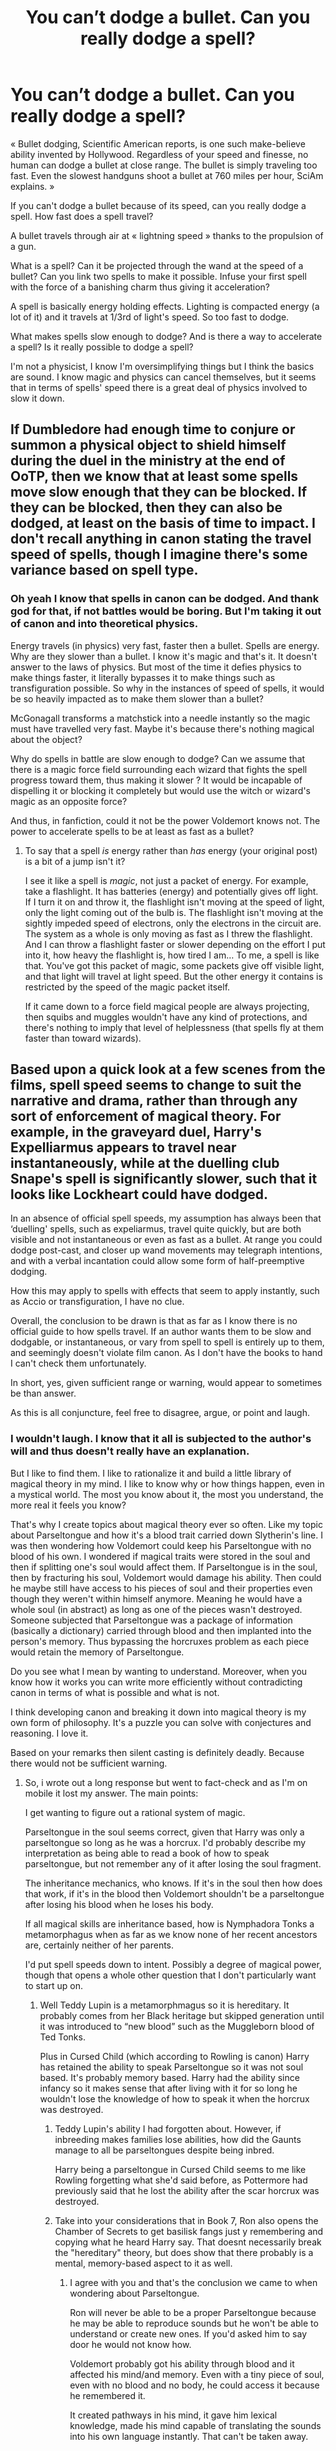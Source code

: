 #+TITLE: You can’t dodge a bullet. Can you really dodge a spell?

* You can’t dodge a bullet. Can you really dodge a spell?
:PROPERTIES:
:Author: OliverBellwood
:Score: 18
:DateUnix: 1579725460.0
:DateShort: 2020-Jan-23
:END:
« Bullet dodging, Scientific American reports, is one such make-believe ability invented by Hollywood. Regardless of your speed and finesse, no human can dodge a bullet at close range. The bullet is simply traveling too fast. Even the slowest handguns shoot a bullet at 760 miles per hour, SciAm explains. »

If you can't dodge a bullet because of its speed, can you really dodge a spell. How fast does a spell travel?

A bullet travels through air at « lightning speed » thanks to the propulsion of a gun.

What is a spell? Can it be projected through the wand at the speed of a bullet? Can you link two spells to make it possible. Infuse your first spell with the force of a banishing charm thus giving it acceleration?

A spell is basically energy holding effects. Lighting is compacted energy (a lot of it) and it travels at 1/3rd of light's speed. So too fast to dodge.

What makes spells slow enough to dodge? And is there a way to accelerate a spell? Is it really possible to dodge a spell?

I'm not a physicist, I know I'm oversimplifying things but I think the basics are sound. I know magic and physics can cancel themselves, but it seems that in terms of spells' speed there is a great deal of physics involved to slow it down.


** If Dumbledore had enough time to conjure or summon a physical object to shield himself during the duel in the ministry at the end of OoTP, then we know that at least some spells move slow enough that they can be blocked. If they can be blocked, then they can also be dodged, at least on the basis of time to impact. I don't recall anything in canon stating the travel speed of spells, though I imagine there's some variance based on spell type.
:PROPERTIES:
:Author: girlikecupcake
:Score: 40
:DateUnix: 1579726164.0
:DateShort: 2020-Jan-23
:END:

*** Oh yeah I know that spells in canon can be dodged. And thank god for that, if not battles would be boring. But I'm taking it out of canon and into theoretical physics.

Energy travels (in physics) very fast, faster then a bullet. Spells are energy. Why are they slower than a bullet. I know it's magic and that's it. It doesn't answer to the laws of physics. But most of the time it defies physics to make things faster, it literally bypasses it to make things such as transfiguration possible. So why in the instances of speed of spells, it would be so heavily impacted as to make them slower than a bullet?

McGonagall transforms a matchstick into a needle instantly so the magic must have travelled very fast. Maybe it's because there's nothing magical about the object?

Why do spells in battle are slow enough to dodge? Can we assume that there is a magic force field surrounding each wizard that fights the spell progress toward them, thus making it slower ? It would be incapable of dispelling it or blocking it completely but would use the witch or wizard's magic as an opposite force?

And thus, in fanfiction, could it not be the power Voldemort knows not. The power to accelerate spells to be at least as fast as a bullet?
:PROPERTIES:
:Author: OliverBellwood
:Score: 3
:DateUnix: 1579726927.0
:DateShort: 2020-Jan-23
:END:

**** To say that a spell /is/ energy rather than /has/ energy (your original post) is a bit of a jump isn't it?

I see it like a spell is /magic/, not just a packet of energy. For example, take a flashlight. It has batteries (energy) and potentially gives off light. If I turn it on and throw it, the flashlight isn't moving at the speed of light, only the light coming out of the bulb is. The flashlight isn't moving at the sightly impeded speed of electrons, only the electrons in the circuit are. The system as a whole is only moving as fast as I threw the flashlight. And I can throw a flashlight faster or slower depending on the effort I put into it, how heavy the flashlight is, how tired I am... To me, a spell is like that. You've got this packet of magic, some packets give off visible light, and that light will travel at light speed. But the other energy it contains is restricted by the speed of the magic packet itself.

If it came down to a force field magical people are always projecting, then squibs and muggles wouldn't have any kind of protections, and there's nothing to imply that level of helplessness (that spells fly at them faster than toward wizards).
:PROPERTIES:
:Author: girlikecupcake
:Score: 28
:DateUnix: 1579728671.0
:DateShort: 2020-Jan-23
:END:


** Based upon a quick look at a few scenes from the films, spell speed seems to change to suit the narrative and drama, rather than through any sort of enforcement of magical theory. For example, in the graveyard duel, Harry's Expelliarmus appears to travel near instantaneously, while at the duelling club Snape's spell is significantly slower, such that it looks like Lockheart could have dodged.

In an absence of official spell speeds, my assumption has always been that ‘duelling' spells, such as expeliarmus, travel quite quickly, but are both visible and not instantaneous or even as fast as a bullet. At range you could dodge post-cast, and closer up wand movements may telegraph intentions, and with a verbal incantation could allow some form of half-preemptive dodging.

How this may apply to spells with effects that seem to apply instantly, such as Accio or transfiguration, I have no clue.

Overall, the conclusion to be drawn is that as far as I know there is no official guide to how spells travel. If an author wants them to be slow and dodgable, or instantaneous, or vary from spell to spell is entirely up to them, and seemingly doesn't violate film canon. As I don't have the books to hand I can't check them unfortunately.

In short, yes, given sufficient range or warning, would appear to sometimes be than answer.

As this is all conjuncture, feel free to disagree, argue, or point and laugh.
:PROPERTIES:
:Author: F15hface
:Score: 9
:DateUnix: 1579726909.0
:DateShort: 2020-Jan-23
:END:

*** I wouldn't laugh. I know that it all is subjected to the author's will and thus doesn't really have an explanation.

But I like to find them. I like to rationalize it and build a little library of magical theory in my mind. I like to know why or how things happen, even in a mystical world. The most you know about it, the most you understand, the more real it feels you know?

That's why I create topics about magical theory ever so often. Like my topic about Parseltongue and how it's a blood trait carried down Slytherin's line. I was then wondering how Voldemort could keep his Parseltongue with no blood of his own. I wondered if magical traits were stored in the soul and then if splitting one's soul would affect them. If Parseltongue is in the soul, then by fracturing his soul, Voldemort would damage his ability. Then could he maybe still have access to his pieces of soul and their properties even though they weren't within himself anymore. Meaning he would have a whole soul (in abstract) as long as one of the pieces wasn't destroyed. Someone subjected that Parseltongue was a package of information (basically a dictionary) carried through blood and then implanted into the person's memory. Thus bypassing the horcruxes problem as each piece would retain the memory of Parseltongue.

Do you see what I mean by wanting to understand. Moreover, when you know how it works you can write more efficiently without contradicting canon in terms of what is possible and what is not.

I think developing canon and breaking it down into magical theory is my own form of philosophy. It's a puzzle you can solve with conjectures and reasoning. I love it.

Based on your remarks then silent casting is definitely deadly. Because there would not be sufficient warning.
:PROPERTIES:
:Author: OliverBellwood
:Score: 2
:DateUnix: 1579728003.0
:DateShort: 2020-Jan-23
:END:

**** So, i wrote out a long response but went to fact-check and as I'm on mobile it lost my answer. The main points:

I get wanting to figure out a rational system of magic.

Parseltongue in the soul seems correct, given that Harry was only a parseltongue so long as he was a horcrux. I'd probably describe my interpretation as being able to read a book of how to speak parseltongue, but not remember any of it after losing the soul fragment.

The inheritance mechanics, who knows. If it's in the soul then how does that work, if it's in the blood then Voldemort shouldn't be a parseltongue after losing his blood when he loses his body.

If all magical skills are inheritance based, how is Nymphadora Tonks a metamorphagus when as far as we know none of her recent ancestors are, certainly neither of her parents.

I'd put spell speeds down to intent. Possibly a degree of magical power, though that opens a whole other question that I don't particularly want to start up on.
:PROPERTIES:
:Author: F15hface
:Score: 1
:DateUnix: 1579729152.0
:DateShort: 2020-Jan-23
:END:

***** Well Teddy Lupin is a metamorphmagus so it is hereditary. It probably comes from her Black heritage but skipped generation until it was introduced to “new blood” such as the Muggleborn blood of Ted Tonks.

Plus in Cursed Child (which according to Rowling is canon) Harry has retained the ability to speak Parseltongue so it was not soul based. It's probably memory based. Harry had the ability since infancy so it makes sense that after living with it for so long he wouldn't lose the knowledge of how to speak it when the horcrux was destroyed.
:PROPERTIES:
:Author: OliverBellwood
:Score: 2
:DateUnix: 1579730799.0
:DateShort: 2020-Jan-23
:END:

****** Teddy Lupin's ability I had forgotten about. However, if inbreeding makes families lose abilities, how did the Gaunts manage to all be parseltongues despite being inbred.

Harry being a parseltongue in Cursed Child seems to me like Rowling forgetting what she'd said before, as Pottermore had previously said that he lost the ability after the scar horcrux was destroyed.
:PROPERTIES:
:Author: F15hface
:Score: 1
:DateUnix: 1579731791.0
:DateShort: 2020-Jan-23
:END:


****** Take into your considerations that in Book 7, Ron also opens the Chamber of Secrets to get basilisk fangs just y remembering and copying what he heard Harry say. That doesnt necessarily break the "hereditary" theory, but does show that there probably is a mental, memory-based aspect to it as well.
:PROPERTIES:
:Author: phenox1707
:Score: 1
:DateUnix: 1579740472.0
:DateShort: 2020-Jan-23
:END:

******* I agree with you and that's the conclusion we came to when wondering about Parseltongue.

Ron will never be able to be a proper Parseltongue because he may be able to reproduce sounds but he won't be able to understand or create new ones. If you'd asked him to say door he would not know how.

Voldemort probably got his ability through blood and it affected his mind/and memory. Even with a tiny piece of soul, even with no blood and no body, he could access it because he remembered it.

It created pathways in his mind, it gave him lexical knowledge, made his mind capable of translating the sounds into his own language instantly. That can't be taken away.

I learned English and there's a few chance for me to forget the language after using it for most of my life.

To me the ability is implanted by magic in the mind of someone. The magic would be blood-oriented, meaning it would only transfer to blood-kin.

For Harry, the knowledge must have come from the piece of soul, it might have automatically created the lexicon and pathways in Harry's mind that would not be destroyed after its departure.
:PROPERTIES:
:Author: OliverBellwood
:Score: 1
:DateUnix: 1579741275.0
:DateShort: 2020-Jan-23
:END:

******** Actually that's a point I never really thought about. Harry does speak Parseltongue, but as far as I know, he never speaks it without reason. I'm fairly certain that if you asked Voldemort to say "Make me a tuna fish sandwich," he could say it fine. Every time Harry speaks it, however, it's either in a time of need or totally accidental (a.k.a. the snake in book 1). Does Harry actually speak Parseltongue fluently, or is it again only able to come to him at time when he needs it or doesn't know he's speaking it?

To be fair, I haven't read Cursed Child, so if the answer to this question is in there, I wouldn't know.
:PROPERTIES:
:Author: phenox1707
:Score: 1
:DateUnix: 1579742169.0
:DateShort: 2020-Jan-23
:END:

********* I started Cursed Child but soon got bored and disappointed. But I know from Harry Potter Wiki that Harry used it in it. Apparently he thought the ability was gone and never tried to speak it after the war, but it wasn't.

The way I see it, Harry never saw the point to use it. It was labeled as a dark ability and Harry wanted to be normal. He was in Gryffindor and not particularly interested in snakes.

Voldemort however had a snake familiar to which he spoke all the time. It stands to reason that he would do it with much more ease by practicing so much.

We learn later that Nagini was a Maledictus which means that before being a snake, she was human. She's probably more intelligent than the average snake and can hold a conversation. It would then be an incentive for Voldemort to use it. It was also the proof that he was of the Slytherin's bloodline and a great tool of intimidation.

To Harry it was nothing more that something that made him yet more similar to Voldemort, a parting gift from him after having killed his parents and a dark ability to boot. When he used it in the zoo, he was more talking to himself than to the snake. He was bored and lonely --- so he spoke to a snake without intending to have a conversation, he was trying to vent. What would most snake have to say? Probably things like “Hungry, cold, mate, eggs”
:PROPERTIES:
:Author: OliverBellwood
:Score: 1
:DateUnix: 1579742862.0
:DateShort: 2020-Jan-23
:END:

********** Wow I hadn't seen Crimes yet, had no idea Nagini was a Maledictus, or even that those were a thing. Jeez I need to get caught up on my Harry Potter stuff.

gklaglka Damnit I was going to go to bed soon, rip my rest haha.

I also think it's an interesting point to think about whether or not Harry actually said the sentences to the Brazillian Snake in Book/Movie 1 or if we are seeing his version of it and the snake only heard broken up Parseltongue with English mixed in.

I will say, [[/u/OliverBellwood]], you have definitely made me think more in depth about the series than I have recently. Thanks for that! Maybe I should re-read the books/listen to the audiobooks and purposely try to think about things from a different angle than I'm used to.
:PROPERTIES:
:Author: phenox1707
:Score: 1
:DateUnix: 1579745585.0
:DateShort: 2020-Jan-23
:END:


** Mad-Eye Moody walked into the room and surveyed the waiting trainee Aurors.

"Let me tell you something, folks," he said, lifting a strange metal object, "if you can dodge a wrench, you can dodge a spell."
:PROPERTIES:
:Author: Taure
:Score: 7
:DateUnix: 1579767066.0
:DateShort: 2020-Jan-23
:END:

*** Please write this
:PROPERTIES:
:Author: Freshenstein
:Score: 2
:DateUnix: 1579768743.0
:DateShort: 2020-Jan-23
:END:


** Uh, the way I imagine it, it works /exactly/ like dodging bullets, meaning getting out of the way of where the wand/gun is pointed /before/ it's ever fired, because like you said, once it goes off it's too late.

I feel like this is what people usually mean when describing people dodging spells/bullets? Not that "bullet time" junk. The Matrix has a lot to answer for.
:PROPERTIES:
:Author: pointysparkles
:Score: 11
:DateUnix: 1579726422.0
:DateShort: 2020-Jan-23
:END:

*** I can see why it's your theory but then what about shields? How could you conjure a shield to defect a spell fast enough not to be hit with it? How would you know what type of shield to use if you didn't know what spell is going to be used?The killing spell for exemple can only be deflected by solid objects

There is the matter of silent casting. If you don't know what spell is used, you can't use a shield.

The answer would be to use the color of the spell to know what was sent at you but then it would be too late, wouldn't it? If you see color then it is already speeding toward you and will hit you no matter what.

« EXPELLIARMUS! » « PROTEGO! » --- the shield will stop the disarming spell even if it was cast a second later (probably because it doesn't have to travel far from the caster). But in close range no matter how fast the shield is cast, the spell would have already hit.

We can only assume that spells don't travel as fast as a bullet and that it is slow enough for you to see it coming, identify it and give you time to dodge or raise a shield.
:PROPERTIES:
:Author: OliverBellwood
:Score: 1
:DateUnix: 1579728794.0
:DateShort: 2020-Jan-23
:END:

**** You wouldn't wait until their incantation is finished, as soon as they begin "EX-", you cast your shield, which forms before the spell is finished. JKR simply couldn't show this in writing, but it happens in some of the larger battles shown in the movies.
:PROPERTIES:
:Author: Uncommonality
:Score: 6
:DateUnix: 1579734209.0
:DateShort: 2020-Jan-23
:END:


** The first thing to do is to define what dodge means in your mind. The reason you can't dodge a bullet is if you take a definition of dodge where you /see/ the bullet, figure out where it's going, and move out of the way - and we're just not fast enough for that.

However, you /can/ evade a shot - but preemptively (eg, anticipating where the shot will be, erratic movement, taking cover, etc). That's how most of the fics I've read discuss 'dodging' spells - it's in the proactive movements ahead of them being shot.

However, the question of dodging a spell is one that's an interesting one. I think it depends - some spells will be slow enough projectiles to be able to be dodged, while others might not - but all of them will have at least /some/ build up. In many cases that's the wand movements or the verbal incantations - or if the wizard/witch is skilled enough (eg, Dumbledore or Voldemort) I would think that there would be a way to know what a spell is being used without verbal cues or major wand motions.

I would say that the interpretation of how much of the reaction/countering of spells comes from the time while they're being cast, and how much from the time they're in the air (ie, able to be dodged) is left up to the writer.
:PROPERTIES:
:Author: matgopack
:Score: 3
:DateUnix: 1579793834.0
:DateShort: 2020-Jan-23
:END:


** A bullet does not travel at lightning speed. It travels at about the speed of sound, more depending on the type of gun. (an assault rifle bullet moves much faster, for example).

The effect of a spell is usually contained within a jet that exudes various visual cues, such as color (the red of a stunner, or the green of the killing curse), inner shape (In the first movie, the fire spell cast by Hagrid takes the form of a double helix), and speed. Some spells are instant, and some move very fast. The why is probably covered in magical theory, so we know nothing about it.

The spells which are shown, though, are rather slow - the stunner takes a second or so to cross a room, as do many other battle spells. The wand movement and the incantation would be early cues as well, much like how you should dive out of the way when someone lifts the gun, instead of when you hear the bang.

Im essence, while you might be dodging the spell, you're really dodging the spell you think he's going to send.
:PROPERTIES:
:Author: Uncommonality
:Score: 2
:DateUnix: 1579734003.0
:DateShort: 2020-Jan-23
:END:


** u/ferret_80:
#+begin_quote
  A bullet is a tightly compact object fending the air at « lightning speed » thanks to the propulsion of a gun.
#+end_quote

fending? from the quotes im assuming francophone and i'm struggling to come up with a suitable translation at the root of the mixup, pousser? in the same line a Physician is a medical doctor, Physicist is someone who studies matter and energy.

Spell interactions are not touched on much in cannon. It's clear from some passages there is a physical 'spell' that moves through the air for some spells and other's that simply take effect.

#+begin_quote
  A loud bang echoed around the stadium and a jet of green light shot out of the wrong end of Ron's wand, hitting him in the stomach and sending him reeling backwards on to the grass
#+end_quote

and

#+begin_quote
  Pointing his wand at nothing in particular, he gave it an upward flick and said Levicorpus! inside his head... There was a flash of light... Ron was dangling upside down in midair as though an invisible hook had hoisted him up by the ankle.
#+end_quote

some fics I've read have all spells move at the same or similar pace, others have them move differently depending on the spell. some give spells effective ranges after which the spell sort of fizzles out like a spark being extinguished. I read one where someone interspersed slow moving spells and then finished a type of spell net being banished behind the spells catching them up and pushing them forward faster.

since there's so little about spell mechanics in cannon it's really up to you/the author how they want them to interact. I mean the basics of dodging spells would be the same as dodging bullets or arrows, just don't be where the wand/gun/bow is aimed when it's fired is the best plan, anything else is pretty much pure luck.

Personally I do think that spell mechanics are an interesting area. in the hope of 'balance' i do think spells should move at different speeds. even bullets have different muzzle velocities, based on a combination of calibre, charge size, barrel length, and some other less impactful stuff. not just strong spells move slow, weak spells move fast, but based on the spell itself, how the effects happen, what the effects are.

a color changing spell would move fast, minor change but color change spreads rapidly from point of spell impact.

Imperius is instantaneous, but you have to overpower the target's will so it may take some time to have control so your spell can't be broken but it begins the process immediately.

Sectumsempra- quick, but very short range. the slice stretches as it travels and so at a point it would be a very long very shallow scratch, approx 40-50m it becomes like a light caress, or like someone dragging a test tube over your skin.

killing curse. fast, more akin to a bow, so like 200-250 fps (60-75 m/s) medium range, max 100 meters but it is a very precise, very small spell so it's easy to miss even at 25-30m

a freezing spell will move slower than most spells and effective distance depends on the ambient temperature.

Fire spells can move quickly but with limited range, like it consumes all the oxygen very quickly and then extinguishes itself, or more slowly over longer distance.

tbh backstory details and lore is what I love about fantasy stories so I could probably go on for hours on the basic mechanics of magic and spell interactions in my head cannon, so I'll stop at this wall.
:PROPERTIES:
:Author: ferret_80
:Score: 3
:DateUnix: 1579728700.0
:DateShort: 2020-Jan-23
:END:

*** Thanks for your reply. Yes I seem to have given “fend” a meaning it doesn't have. I honestly don't know where it came from, it just made sense in my head.

The material component of a spell would give it weight, the energy part would however prevent you from weighing it (shame). That would also mean that it is possible to accelerate a spell by feeding it more energy to prevent it from being slowed down by the air.

So you assume that a spell would dissipate at some point? That a sectumsempra would be inefficient if it hit someone from too far. That would mean that it ran out of energy and thus would prevent the effects from taking hold. That would make sense.

Spells can't be too fast because then it doesn't give you time to react. You could dodge every spell but it would be tiring and inefficient and it would render shields useless.

The killing spell seems too fast, you wouldn't have time to conjure a slab of marble to deflect it.

If spells are too fast you can't identify them and then decide if you use a shield or if you dodge. Silent casting would make spells deadly. You can't figure what is cast. You can only dodge. If you try to identify it by color then it's too late because it would have already reached you by the time you decide what to do.

You just have to stand by the side of the road and look at the cars. You could barely dodge or deflect with a shield something coming at you at 40mph.

But yes I love discussing mechanics of magic and magical theory, that just gives more flesh to this magical world we all love. Plus it's an interesting exercise to use the facts of canon to build valid theories.
:PROPERTIES:
:Author: OliverBellwood
:Score: 2
:DateUnix: 1579730274.0
:DateShort: 2020-Jan-23
:END:

**** u/ferret_80:
#+begin_quote
  You just have to stand by the side of the road and look at the cars. You could barely dodge or deflect with a shield something coming at you at 40mph.
#+end_quote

exactly. fight the person not their weapons. boxer's don't react to the fist moving, they react to the opponent's core and shoulders. baseball players regularly hit ~100mph fastballs from 60 feet away.

you react to your opponent starting to cast. some spells take longer to cast, a longer incantation or the need to summon more will or energy. Also this is where Legilimency and occlumency helps even with silent casting you're thinking very hard about all these different spells so if someone can read that they can react to the spells before the cast is started and occlumency prevents people from reading you, even at a very passive level you can at the least sense when they decide to start casting a new spell. but reminder this is still happening while still throwing spells at each other and moving.
:PROPERTIES:
:Author: ferret_80
:Score: 1
:DateUnix: 1579732709.0
:DateShort: 2020-Jan-23
:END:


** That is just not a question: people in HP canon did dodge curses, so it is possible. Most likely, the spells are travelling much slower than bullets.
:PROPERTIES:
:Author: ceplma
:Score: 2
:DateUnix: 1579739946.0
:DateShort: 2020-Jan-23
:END:

*** It's actually hard to find any examples in canon of dodging in the sense of making a controlled movement to evade a spell which is already in transit at the time of the dodge.

When you look through the books, pretty much all canon dodging is diving out of the way as soon as someone points their wand at you.
:PROPERTIES:
:Author: Taure
:Score: 2
:DateUnix: 1579763755.0
:DateShort: 2020-Jan-23
:END:


*** The question was how it worked. I'm perfectly capable of reading a book and understanding its meaning, thank you.

Just saying “spells are slower than bullets” is insufficient. It's like you asked me why the sea moves and I answered “it just does”. This is not a fulfilling answer.

I'm reading everyone theories about the speed of spells to form my own and then incorporate it into my writing.

In canon, Occlumency is the art of “clearing your mind”. In fanon, writers developed the concept of mindscape, mental barriers, thoughts-sorting. Fanon created the Noble and Ancient Houses, Heirs and Lords, it created Parselmagic, it made wandless magic possible, it gave us an insight of how Gringotts operated...

Class at Hogwarts would be boring if everything was explained by “It's magic” or “It just does/is”

So yes. This is a question. One that does not seem to interest you but that interest others.
:PROPERTIES:
:Author: OliverBellwood
:Score: 1
:DateUnix: 1579740626.0
:DateShort: 2020-Jan-23
:END:


** Spels do move quite slow though I do belive that is proberly due to the fact that they are energy based which means that the faster they go the more wasted energy they will be.
:PROPERTIES:
:Author: keldlando
:Score: 1
:DateUnix: 1579726438.0
:DateShort: 2020-Jan-23
:END:

*** Yes it is plausible that it would depend on the caster's strength and skill. They would then be able : -to put more energy in a spell, thus giving excess energy to accelerate without losing potency -or they could pack the energy more tightly to prevent loss of strength and speed.
:PROPERTIES:
:Author: OliverBellwood
:Score: 1
:DateUnix: 1579728167.0
:DateShort: 2020-Jan-23
:END:


** I personally, judging from films, view spells as traveling energy that emits light. Personally, I think that spells are too fast to dodge and maintain the ability to react. I think it is also too unreliable compared to shielding. You have to move your whole body and being clipped with a killing curse is death. They're slower than bullets but also nothing to play dodgeball with. It's one thing to conjure something in the path of something but it is entirely another thing to hurl yourself out of the way, and be in a position to respond to the next few spells.

I think that dodging would be limited to the schoolyard duels of children where spells are cast slowly and verbally. Dodging explosive spells and killing curses would be very risky when you could simply dodge, summon something into its path, or conjure. An explosive spell could still harm you even if you dodge it whereas a shield would negate it.
:PROPERTIES:
:Author: Impossible-Poetry
:Score: 1
:DateUnix: 1579734072.0
:DateShort: 2020-Jan-23
:END:


** Magic could be a different type of matter like dark matter that interacts differently with "normal matter" so it could do something similar to the cherenkov effect or recombination (the opposite of ionization) while moving at a much slower speed.

The issue with magic and physics is that you can in someone explain the result but not the cause of it.

The main issue would likely be the conservation of energy, if you would transfigure something you would create particles (which would mean that you somehow either "create" energy or converted it) which decay after the transfiguration ends or is canceled (which would have a far more interesting effect than your turtle turning back into a hat) that would have to go somewhere or you "destroy" energy.
:PROPERTIES:
:Author: Korooo
:Score: 1
:DateUnix: 1579736511.0
:DateShort: 2020-Jan-23
:END:


** I think of spells like a major league fastball. About a 100mph give or take. In the close quarters most wizard battles seem to happen, it's possible to dodge but you need to really be aware and agile.
:PROPERTIES:
:Author: streakermaximus
:Score: 1
:DateUnix: 1579742877.0
:DateShort: 2020-Jan-23
:END:


** i always wonder if wizards are bullet proof. how fast do those bludgers move?
:PROPERTIES:
:Author: andrewwaiting
:Score: 1
:DateUnix: 1579925046.0
:DateShort: 2020-Jan-25
:END:


** If the person casting the spell yells it or the wand movement is pretty obvious it should be easy enough to dodge. You don't even have to know the specific spell. Protego is a simple straight line so you could simply cast it as soon as you notice the other person doing something. Might be harder with non verbal and/or wandless magic. Then there's people like Snape or Voldemort or Queenie who can use Legilimency while fighting, making it a lot easier for them to dodge spells.

I also think that you can dodge a bullet by getting out of the way as soon as you see the gun. When the other person has already pulled the trigger it's too late.
:PROPERTIES:
:Author: Mikill1995
:Score: 1
:DateUnix: 1579728891.0
:DateShort: 2020-Jan-23
:END:


** Magic is not based on physical laws but rather on the perceptions of the caster. Therefore, in my headcanon, the speed of spells is completely dependent on the speed visualized/imagined by the caster.
:PROPERTIES:
:Author: 4wallsandawindow
:Score: 1
:DateUnix: 1579740293.0
:DateShort: 2020-Jan-23
:END:

*** That would make sense if not for Voldemort missing Harry or Dumbledore while fighting.

If Voldemort imagined Harry struck with the killing curse as soon as the incantation left his lips (? does he have those), then Harry wouldn't have had the time to dodge behind a tombstone.

I can concede some of the speed to the caster. But spells were designed so it would make sense that some of the components of the spell, such as the power it needs, the effects it holds, the wand movement would have an impact on its speed. Perhaps if some spell were revised by changing the wand movement to a more efficient one (perhaps shorter), it would increase the speed of the spell? Who knows?

A carriage and a car have the same utility, put the car is stronger and more efficient. Perhaps it's the same with spell. A spell would work just fine with its original incantation and wand movements but it would be able to refine it to make it faster and stronger. Just think about a stupefy that could only be lifted by the caster, that's useful (and dangerous but useful). Or a stupefy that struck as soon as it is cast.
:PROPERTIES:
:Author: OliverBellwood
:Score: 1
:DateUnix: 1579742081.0
:DateShort: 2020-Jan-23
:END:

**** No, I mean visualizing every point of the path of the spell. Try visualizing yourself running - the faster you go, the less clear the 'movie', or at least it is for me. At some point it becomes more like a series of photographs and less a smooth transition. It is of course easier with simple streams of light, but the need to be able to clearly and quickly visualize every point of the path sets a limit to how fast a spell can be.
:PROPERTIES:
:Author: 4wallsandawindow
:Score: 1
:DateUnix: 1579742782.0
:DateShort: 2020-Jan-23
:END:


** *Harry Potter and the Stargate* linkffn(13052799) goes into this big time. He thinks spells are fast until he has to go against energy weapons for a bit and his assumption is corrected. It's all about intent.
:PROPERTIES:
:Author: Nyanmaru_San
:Score: -1
:DateUnix: 1579734724.0
:DateShort: 2020-Jan-23
:END:

*** [[https://www.fanfiction.net/s/13052799/1/][*/Harry Potter and the Stargate/*]] by [[https://www.fanfiction.net/u/4329413/Sinyk][/Sinyk/]]

#+begin_quote
  What if Remus was not... quite... as fast as he needed to be to catch Harry before he tried to get to Sirius in front of the Veil of Death. And what if the Veil was not what the magicals believed it to be? Oops! AU HP/LL Bash!AD/RW/GW (as my usual).
#+end_quote

^{/Site/:} ^{fanfiction.net} ^{*|*} ^{/Category/:} ^{Harry} ^{Potter} ^{+} ^{Stargate:} ^{SG-1} ^{Crossover} ^{*|*} ^{/Rated/:} ^{Fiction} ^{M} ^{*|*} ^{/Chapters/:} ^{24} ^{*|*} ^{/Words/:} ^{224,912} ^{*|*} ^{/Reviews/:} ^{3,150} ^{*|*} ^{/Favs/:} ^{4,266} ^{*|*} ^{/Follows/:} ^{3,896} ^{*|*} ^{/Updated/:} ^{11/24/2018} ^{*|*} ^{/Published/:} ^{9/1/2018} ^{*|*} ^{/Status/:} ^{Complete} ^{*|*} ^{/id/:} ^{13052799} ^{*|*} ^{/Language/:} ^{English} ^{*|*} ^{/Genre/:} ^{Fantasy/Sci-Fi} ^{*|*} ^{/Characters/:} ^{<Harry} ^{P.,} ^{Luna} ^{L.>} ^{Sirius} ^{B.,} ^{Remus} ^{L.} ^{*|*} ^{/Download/:} ^{[[http://www.ff2ebook.com/old/ffn-bot/index.php?id=13052799&source=ff&filetype=epub][EPUB]]} ^{or} ^{[[http://www.ff2ebook.com/old/ffn-bot/index.php?id=13052799&source=ff&filetype=mobi][MOBI]]}

--------------

*FanfictionBot*^{2.0.0-beta} | [[https://github.com/tusing/reddit-ffn-bot/wiki/Usage][Usage]]
:PROPERTIES:
:Author: FanfictionBot
:Score: 1
:DateUnix: 1579734742.0
:DateShort: 2020-Jan-23
:END:
